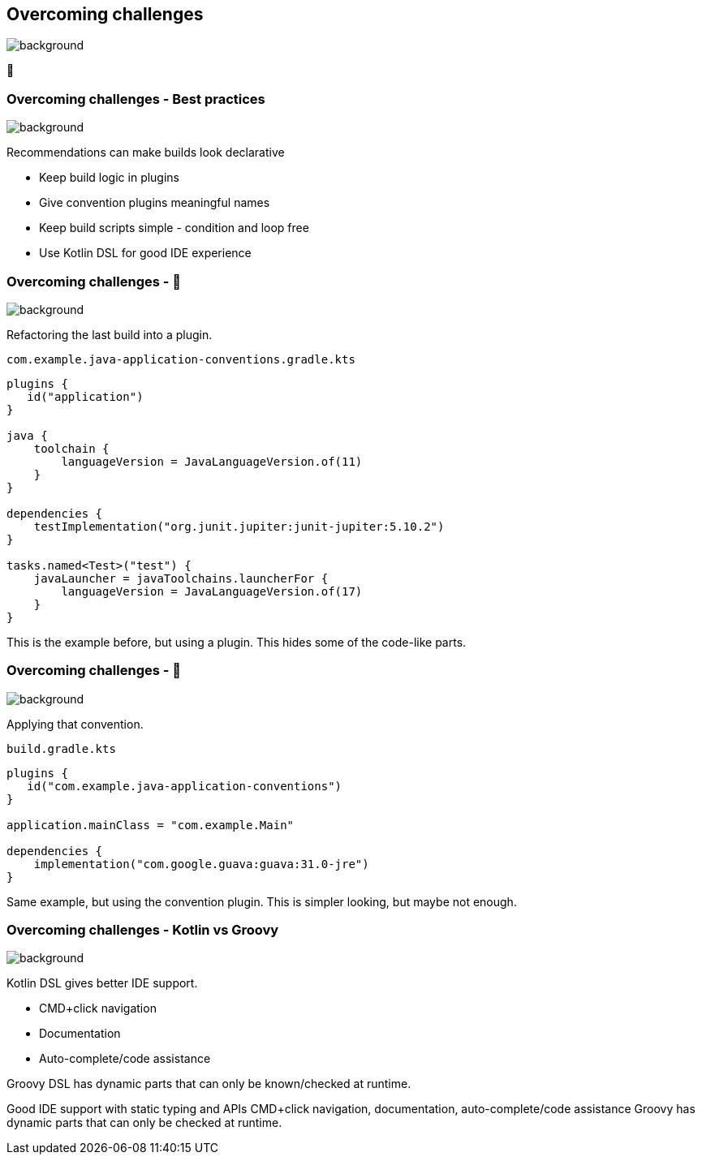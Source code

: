 [background-color="#02303a"]
== Overcoming challenges
image::gradle/bg-7.png[background, size=cover]

💪

=== Overcoming challenges [.small]#- Best practices#
image::gradle/bg-11.png[background, size=cover]

Recommendations can make builds look declarative

* Keep build logic in plugins
* Give convention plugins meaningful names
* Keep build scripts simple - condition and loop free
* Use Kotlin DSL for good IDE experience

=== Overcoming challenges [.small]#- &#x1F389;#
image::gradle/bg-7.png[background, size=cover]

Refactoring the last build into a plugin.

`com.example.java-application-conventions.gradle.kts`
```kotlin
plugins {
   id("application")
}

java {
    toolchain {
        languageVersion = JavaLanguageVersion.of(11)
    }
}

dependencies {
    testImplementation("org.junit.jupiter:junit-jupiter:5.10.2")
}

tasks.named<Test>("test") {
    javaLauncher = javaToolchains.launcherFor {
        languageVersion = JavaLanguageVersion.of(17)
    }
}
```

[.notes]
--
This is the example before, but using a plugin.
This hides some of the code-like parts.
--

=== Overcoming challenges [.small]#- &#x1F389;#
image::gradle/bg-7.png[background, size=cover]

Applying that convention.

`build.gradle.kts`
```kotlin
plugins {
   id("com.example.java-application-conventions")
}

application.mainClass = "com.example.Main"

dependencies {
    implementation("com.google.guava:guava:31.0-jre")
}
```

[.notes]
--
Same example, but using the convention plugin.
This is simpler looking, but maybe not enough.
--

=== Overcoming challenges [.small]#- Kotlin vs Groovy#
image::gradle/bg-7.png[background, size=cover]

Kotlin DSL gives better IDE support.

* CMD+click navigation
* Documentation
* Auto-complete/code assistance

Groovy DSL has dynamic parts that can only be known/checked at runtime.

[.notes]
--
Good IDE support with static typing and APIs
CMD+click navigation, documentation, auto-complete/code assistance
Groovy has dynamic parts that can only be checked at runtime.
--
